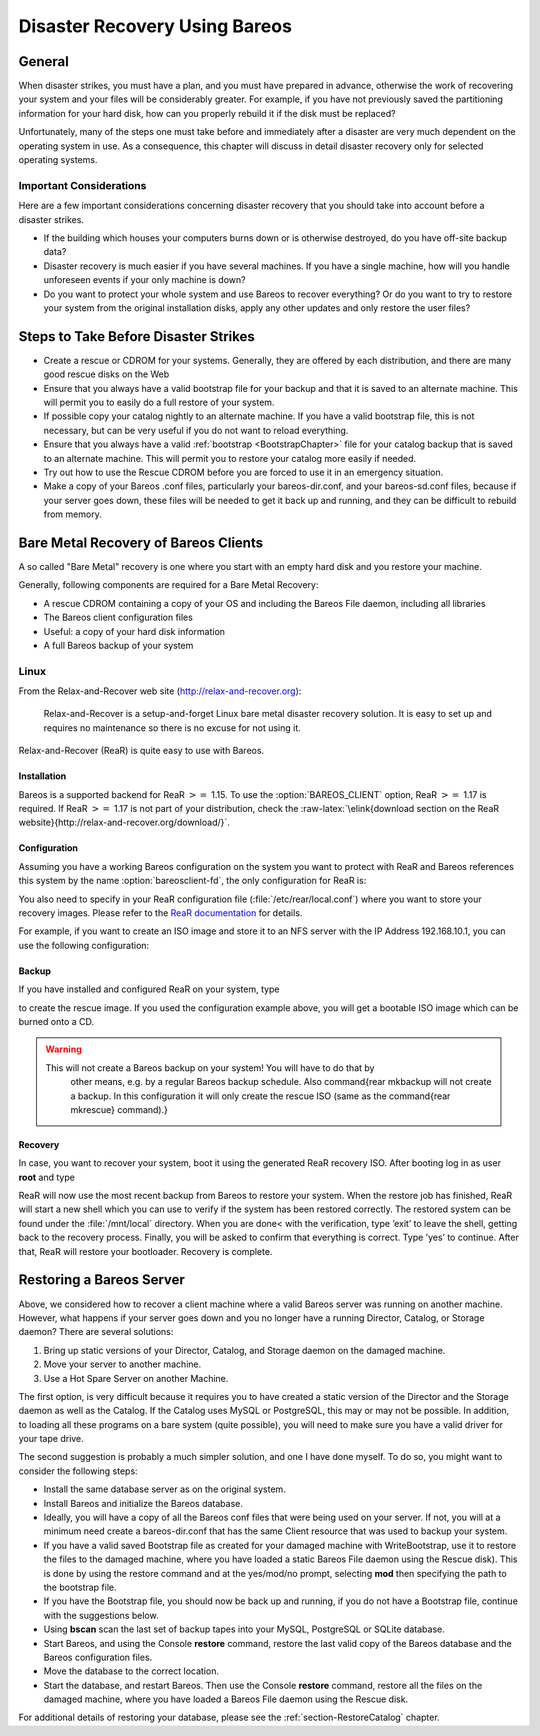 .. _RescueChapter:

Disaster Recovery Using Bareos
==============================

.. index::
   pair: Disaster; Recovery
.. index::
    pair: Recovery; Disaster Recovery


General
-------

When disaster strikes, you must have a plan, and you must have prepared in advance, otherwise the work of recovering your system and your files will be considerably greater. For example, if you have not previously saved the partitioning information for your hard disk, how can you properly rebuild it if the disk must be replaced?

Unfortunately, many of the steps one must take before and immediately after a disaster are very much dependent on the operating system in use. As a consequence, this chapter will discuss in detail disaster recovery only for selected operating systems.

Important Considerations
~~~~~~~~~~~~~~~~~~~~~~~~

Here are a few important considerations concerning disaster recovery that you should take into account before a disaster strikes.

-  If the building which houses your computers burns down or is otherwise destroyed, do you have off-site backup data?

-  Disaster recovery is much easier if you have several machines. If you have a single machine, how will you handle unforeseen events if your only machine is down?

-  Do you want to protect your whole system and use Bareos to recover everything? Or do you want to try to restore your system from the original installation disks, apply any other updates and only restore the user files?

.. _section-before-disaster:

Steps to Take Before Disaster Strikes
-------------------------------------

.. index::
   pair: Disaster; Before


-  Create a rescue or CDROM for your systems. Generally, they are offered by each distribution, and there are many good rescue disks on the Web

-  Ensure that you always have a valid bootstrap file for your backup and that it is saved to an alternate machine. This will permit you to easily do a full restore of your system.

-  If possible copy your catalog nightly to an alternate machine. If you have a valid bootstrap file, this is not necessary, but can be very useful if you do not want to reload everything.

-  Ensure that you always have a valid :ref:`bootstrap <BootstrapChapter>` file for your catalog backup that is saved to an alternate machine. This will permit you to restore your catalog more easily if needed.

-  Try out how to use the Rescue CDROM before you are forced to use it in an emergency situation.

-  Make a copy of your Bareos .conf files, particularly your bareos-dir.conf, and your bareos-sd.conf files, because if your server goes down, these files will be needed to get it back up and running, and they can be difficult to rebuild from memory.

.. _section-BareMetalRestoreClient:

Bare Metal Recovery of Bareos Clients
-------------------------------------

A so called "Bare Metal" recovery is one where you start with an empty hard disk and you restore your machine.

Generally, following components are required for a Bare Metal Recovery:

-  A rescue CDROM containing a copy of your OS and including the Bareos File daemon, including all libraries

-  The Bareos client configuration files

-  Useful: a copy of your hard disk information

-  A full Bareos backup of your system

.. _section-rear:

Linux
~~~~~


.. index::
   triple: Disaster; Recovery; Linux;


From the Relax-and-Recover web site (`http://relax-and-recover.org <http://relax-and-recover.org>`_):

    Relax-and-Recover is a setup-and-forget Linux bare metal disaster recovery solution. It is easy to set up and requires no maintenance so there is no excuse for not using it.

Relax-and-Recover (ReaR) is quite easy to use with Bareos.

Installation
^^^^^^^^^^^^

Bareos is a supported backend for ReaR :math:`>=` 1.15. To use the                :option:`BAREOS_CLIENT` option, ReaR :math:`>=` 1.17 is required. If ReaR :math:`>=` 1.17 is not part of your distribution, check the :raw-latex:`\elink{download section on the
ReaR website}{http://relax-and-recover.org/download/}`.

Configuration
^^^^^^^^^^^^^

Assuming you have a working Bareos configuration on the system you want to protect with ReaR and Bareos references this system by the name                :option:`bareosclient-fd`, the only configuration for ReaR is:



    
.. code-block:: sh
    :caption: 

    BACKUP=BAREOS
    BAREOS_CLIENT=bareosclient-fd

You also need to specify in your ReaR configuration file (:file:`/etc/rear/local.conf`) where you want to store your recovery images. Please refer to the `ReaR documentation <http://relax-and-recover.org/documentation/>`_ for details.

For example, if you want to create an ISO image and store it to an NFS server with the IP Address 192.168.10.1, you can use the following configuration:



    
.. code-block:: sh
    :caption: Full Rear configuration in /etc/rear/local.conf

    # This is default:
    #OUTPUT=ISO
    # Where to write the iso image
    # You can use NFS, if you want to write your iso image to a nfs server
    # If you leave this blank, it will
    # be written to: /var/lib/rear/output/
    OUTPUT_URL=nfs://192.168.10.1/rear
    BACKUP=BAREOS
    BAREOS_CLIENT=bareosclient-fd

Backup
^^^^^^

If you have installed and configured ReaR on your system, type



    
.. code-block:: sh
    :caption: Create Rescue Image

    rear<parameter> -v mkrescue</parameter>

to create the rescue image. If you used the configuration example above, you will get a bootable ISO image which can be burned onto a CD.

.. raw:: latex

   
.. warning:: 
  This will not create a Bareos backup on your system! You will have to do that by
   other means, e.g. by a regular Bareos backup schedule.
   Also \command{rear mkbackup will not create a backup. 
   In this configuration it will only create the rescue ISO 
   (same as the \command{rear mkrescue} command).}

Recovery
^^^^^^^^

In case, you want to recover your system, boot it using the generated ReaR recovery ISO. After booting log in as user **root** and type



    
.. code-block:: sh
    :caption: Restore your system using Rear and Bareos

    rear<parameter> recover</parameter>

ReaR will now use the most recent backup from Bareos to restore your system. When the restore job has finished, ReaR will start a new shell which you can use to verify if the system has been restored correctly. The restored system can be found under the :file:`/mnt/local` directory. When you are done< with the verification, type ’exit’ to leave the shell, getting back to the recovery process. Finally, you will be asked to confirm that everything is correct. Type ’yes’ to continue. After that,
ReaR will restore your bootloader. Recovery is complete.

.. raw:: latex

   \hide{
   \subsection{FreeBSD}
   \label{FreeBSD1}
   \index[general]{Disaster!Recovery!FreeBSD}
   \index[general]{FreeBSD!Disaster Recovery}

   The same basic techniques described above also apply to FreeBSD. Although we
   don't yet have a fully automated procedure, Alex Torres Molina has provided us
   with the following instructions with a few additions from Jesse Guardiani and
   Dan Langille:

   \begin{enumerate}
   \item Boot with the FreeBSD installation disk
   \item Go to Custom, Partition and create your slices and go to Label and
      create the partitions that you want. Apply changes.
   \item Go to Fixit to start an emergency console.
   \item Create devs ad0 .. .. if they don't exist under /mnt2/dev (in my  situation)
      with MAKEDEV. The device or devices you  create depend on what hard drives you
      have. ad0 is your  first ATA drive. da0 would by your first SCSI drive.  Under
   OS version 5 and greater, your device files are  most likely automatically
   created for you.
   \item mkdir /mnt/disk
      this is the root of the new disk
   \item mount /mnt2/dev/ad0s1a /mnt/disk
      mount /mnt2/dev/ad0s1c /mnt/disk/var
      mount /mnt2/dev/ad0s1d /mnt/disk/usr
   .....
   The same hard drive issues as above apply here too.  Note, under OS version 5
   or higher, your disk devices may  be in /dev not /mnt2/dev.
   \item Network configuration (ifconfig xl0 ip/mask + route add default
      ip-gateway)
   \item mkdir /mnt/disk/tmp
   \item cd /mnt/disk/tmp
   \item Copy bareos-fd and bareos-fd.conf to this path
   \item If you need to, use sftp to copy files, after which you must do this:
      ln -s /mnt2/usr/bin /usr/bin
   \item chmod u+x bareos-fd
   \item Modify bareos-fd.conf to fit this machine
   \item Copy /bin/sh to /mnt/disk, necessary for chroot
   \item Don't forget to put your bareos-dir's IP address and domain  name in
      /mnt/disk/etc/hosts if it's not on a public net.  Otherwise the FD on the
      machine you are restoring to  won't be able to contact the SD and DIR on the
   remote machine.
   \item mkdir -p /mnt/disk/var/db/bareos
   \item chroot /mnt/disk /tmp/bareos-fd -c /tmp/bareos-fd.conf
      to start bareos-fd
   \item Now you can go to bareos-dir and restore the job with the entire
      contents of the broken server.
   \item You must create /proc
   \end{enumerate}
   }

.. raw:: latex

   \hide{
   \subsection{Solaris}
   \label{solaris}
   \index[general]{Solaris!Disaster Recovery}
   \index[general]{Disaster!Recovery!Solaris}

   The same basic techniques described above apply to Solaris:

   \begin{itemize}
   \item the same restrictions as those given for Linux apply
   \item you will need to create a Rescue disk
      \end{itemize}

   However, during the recovery phase, the boot and disk preparation procedures
   are different:

   \begin{itemize}
   \item there is no need to create an emergency boot disk  since it is an
      integrated part of the Solaris boot.
   \item you must partition and format your hard disk by hand  following manual
      procedures as described in W. Curtis Preston's  book "Unix Backup \&
      Recovery"
   \end{itemize}

   Once the disk is partitioned, formatted and mounted, you can continue with
   bringing up the network and reloading Bareos.

   \subsubsection{Preparing Solaris Before a Disaster}

   As mentioned above, before a disaster strikes, you should prepare the
   information needed in the case of problems. To do so, in the {\bf
   rescue/solaris} subdirectory enter:

   
   \
   su
   ./getdiskinfo
   ./make_rescue_disk
   \
   

   The {\bf getdiskinfo} script will, as in the case of Linux described above,
   create a subdirectory {\bf diskinfo} containing the output from several system
   utilities. In addition, it will contain the output from the {\bf SysAudit}
   program as described in Curtis Preston's book. This file {\bf
   diskinfo/sysaudit.bsi} will contain the disk partitioning information that
   will allow you to manually follow the procedures in the "Unix Backup \&
   Recovery" book to repartition and format your hard disk. In addition, the
   {\bf getdiskinfo} script will create a {\bf start\_network} script.

   Once you have your disks repartitioned and formatted, do the following:

   \begin{itemize}
   \item Start Your Network with the {\bf start\_network} script
   \item Restore the Bareos File daemon as documented above
   \item Perform a Bareos restore of all your files using the same  commands as
      described above for Linux
   \item Re-install your boot loader using the instructions outlined  in the
      "Unix Backup \& Recovery" book  using installboot
   \end{itemize}
   }

.. raw:: latex

   \hide{
   \subsection{Windows}
   \label{Win3233}
   \index[general]{Disaster!Recovery!Windows}
   \index[general]{Windows!Disaster Recovery}

   Due to open system files, and registry problems, Bareos cannot save and
   restore a complete Win2K/XP/NT environment.

   A suggestion by Damian Coutts using Microsoft's NTBackup utility in
   conjunction with Bareos should permit a Full bare metal restore of Win2K/XP
   (and possibly NT systems). His suggestion is to do an NTBackup of the critical
   system state prior to running a Bareos backup with the following command:

   
   \
   ntbackup backup systemstate /F c:\systemstate.bkf
   \
   

   The {\bf backup} is the command, the {\bf systemstate} says to backup only the
   system state and not all the user files, and the {\bf /F
   c:\textbackslash{}systemstate.bkf} specifies where to write the state file.
   this file must then be saved and restored by Bareos. This command
   can be put in a Client Run Before Job directive so that it is automatically
   run during each backup, and thus saved to a Bareos Volume.

   To restore the system state, you first reload a base operating system, then
   you would use Bareos to restore all the users files and to recover the {\bf
   c:\textbackslash{}systemstate.bkf} file, and finally, run {\bf NTBackup} and
   {\bf catalogue} the system statefile, and then select it for restore. The
   documentation says you can't run a command line restore of the systemstate.

   This procedure has been confirmed to work by Ludovic Strappazon -- many
   thanks!
   }

Restoring a Bareos Server
-------------------------

.. index::
   pair: Restore; Bareos Server
 

.. _`section-RestoreServer`: section-RestoreServer

Above, we considered how to recover a client machine where a valid Bareos server was running on another machine. However, what happens if your server goes down and you no longer have a running Director, Catalog, or Storage daemon? There are several solutions:

#. Bring up static versions of your Director, Catalog, and Storage daemon on the damaged machine.

#. Move your server to another machine.

#. Use a Hot Spare Server on another Machine.

The first option, is very difficult because it requires you to have created a static version of the Director and the Storage daemon as well as the Catalog. If the Catalog uses MySQL or PostgreSQL, this may or may not be possible. In addition, to loading all these programs on a bare system (quite possible), you will need to make sure you have a valid driver for your tape drive.

The second suggestion is probably a much simpler solution, and one I have done myself. To do so, you might want to consider the following steps:

-  Install the same database server as on the original system.

-  Install Bareos and initialize the Bareos database.

-  Ideally, you will have a copy of all the Bareos conf files that were being used on your server. If not, you will at a minimum need create a bareos-dir.conf that has the same Client resource that was used to backup your system.

-  If you have a valid saved Bootstrap file as created for your damaged machine with WriteBootstrap, use it to restore the files to the damaged machine, where you have loaded a static Bareos File daemon using the Rescue disk). This is done by using the restore command and at the yes/mod/no prompt, selecting **mod** then specifying the path to the bootstrap file.

-  If you have the Bootstrap file, you should now be back up and running, if you do not have a Bootstrap file, continue with the suggestions below.

-  Using **bscan** scan the last set of backup tapes into your MySQL, PostgreSQL or SQLite database.

-  Start Bareos, and using the Console **restore** command, restore the last valid copy of the Bareos database and the Bareos configuration files.

-  Move the database to the correct location.

-  Start the database, and restart Bareos. Then use the Console **restore** command, restore all the files on the damaged machine, where you have loaded a Bareos File daemon using the Rescue disk.

For additional details of restoring your database, please see the :ref:`section-RestoreCatalog` chapter.
